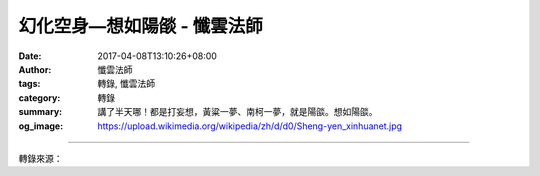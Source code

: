 幻化空身—想如陽燄 - 懺雲法師
############################

:date: 2017-04-08T13:10:26+08:00
:author: 懺雲法師
:tags: 轉錄, 懺雲法師
:category: 轉錄
:summary: 講了半天哪！都是打妄想，黃粱一夢、南柯一夢，就是陽燄。想如陽燄。
:og_image: https://upload.wikimedia.org/wikipedia/zh/d/d0/Sheng-yen_xinhuanet.jpg

.. raw:: html

  <p>懺公上人開示</p><p> 幻化空身—想如陽燄</p><p>    眾生就是打了些妄想。想如陽燄，想的今天有滿貫，我這一次能胡。下棋也是，能把對方圍上。世間法一切都是想，我贏、不輸。娶了個太太是中國第一小姐，以後參加世界選美，又是世界第一小姐。生了個兒子，二十四孝，那就是二十五孝。大學畢業，學士學位、碩士學位、博士學位，還贈送的好幾個名譽博士學位。</p><p> 這一學成歸國，錦上添花，馬上地方紳士都請，政府也給任命，是某某大都市的副議長。議長告老退休，就接正。再高了進入省議會以至於立法院。以後自己又開大工廠，臺灣內部多少工廠，南洋也有，美國也有工廠。這時候年歲漸漸高了，六十歲了，大家都給慶祝，以至於部長、院長、大企業家，好比王永慶都去恭喜祝壽。七十歲了，兒孫滿堂子大學畢業還是著名的科學家，孫子又得了諾貝爾獎金。</p><p> 漸漸很快、歲月如梭，就八十歲了，孫子有兒子，兒子又有兒子，五代同堂全家福。這時候外國的工廠又賺錢，以至於援助菲律賓一筆款。又是南韓、又是墨西哥，各處都請，美國也來請，大學都來請講學。時間很快，九十歲了自己著作等身這麼高，就發行還有英語的翻譯、日語的翻譯、西班牙文的翻譯，往外各處贈送。工廠漸漸世界各國都有。以後孫子的孫子，五代同堂，孫女又選上中國小姐、世界小姐，這樣子就一百歲。</p><p> 一百歲的時候，韓國贈送名譽博士學位，美國也贈送，麻省理工學院也贈送的學位。以後他在研究室埋頭一研究，還發明出來星際戰爭最祕密的武器，美國就給獎賞，也是拉攏，蘇聯也來拉攏。學問也好、身體那麼壯健，一百歲。在臺北舉行奧運會，他就出場，跟著撐竿跳，一跳跳過去了，跑百米，跑到最後，那簡直和美國選手就差一點點，完了他一挺胸、他跑第一。以後就一百二十歲了、一百三十歲…。講了半天哪！都是打妄想，黃粱一夢、南柯一夢，就是陽燄。想如陽燄。</p>

.. image:: https://scontent-tpe1-1.xx.fbcdn.net/v/t1.0-9/17634691_1310942098942702_952830273048810696_n.jpg?oh=64c7a7f1ddd0ca53bde8a1a29a4ad87d&oe=598F3D24
   :align: center
   :alt: 幻化空身—想如陽燄

----

轉錄來源：

.. raw:: html

  <iframe src="https://www.facebook.com/plugins/post.php?href=https%3A%2F%2Fwww.facebook.com%2Fpermalink.php%3Fstory_fbid%3D1310942098942702%26id%3D586669808036605%26substory_index%3D0&width=500" width="500" height="713" style="border:none;overflow:hidden" scrolling="no" frameborder="0" allowTransparency="true"></iframe>

.. _懺雲: http://www.lienyin.org/%E6%87%BA%E5%85%AC%E4%B8%8A%E4%BA%BA%E7%B0%A1%E5%82%B3/%E6%87%BA%E5%85%AC%E4%B8%8A%E4%BA%BA%E7%B0%A1%E5%82%B3.html
.. _懺公上人: http://www.lienyin.org/%E6%87%BA%E5%85%AC%E4%B8%8A%E4%BA%BA%E7%B0%A1%E5%82%B3/%E6%87%BA%E5%85%AC%E4%B8%8A%E4%BA%BA%E7%B0%A1%E5%82%B3.html
.. _蓮因寺: http://www.lienyin.org/
